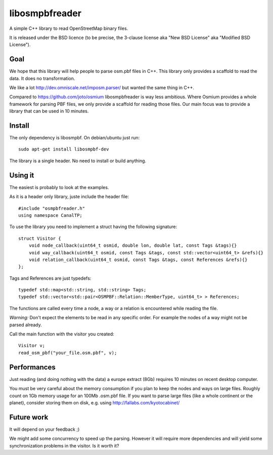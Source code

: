 libosmpbfreader
===============

A simple C++ library to read OpenStreetMap binary files.

It is released under the BSD licence (to be precise, the 3-clause license aka "New BSD License" aka "Modified BSD License").

Goal
****

We hope that this library will help people to parse osm.pbf files in C++.
This library only provides a scaffold to read the data. It does no transformation.

We like a lot http://dev.omniscale.net/imposm.parser/ but wanted the same thing in C++.

Compared to https://github.com/joto/osmium libosmpbfreader is way less ambitious. Where Osmium
provides a whole framework for parsing PBF files, we only provide a scaffold for reading those
files. Our main focus was to provide a library that can be used in 10 minutes.

Install
*******

The only dependency is libosmpbf. On debian/ubuntu just run::

	sudo apt-get install libosmpbf-dev

The library is a single header. No need to install or build anything.

Using it
********

The easiest is probably to look at the examples.

As it is a header only library, juste include the header file::

	#include "osmpbfreader.h"
	using namespace CanalTP;

To use the library you need to implement a struct having the following signature::
	
	struct Visitor {
	    void node_callback(uint64_t osmid, double lon, double lat, const Tags &tags){}
	    void way_callback(uint64_t osmid, const Tags &tags, const std::vector<uint64_t> &refs){}
	    void relation_callback(uint64_t osmid, const Tags &tags, const References &refs){}
	};

Tags and References are just typedefs::

	typedef std::map<std::string, std::string> Tags;
	typedef std::vector<std::pair<OSMPBF::Relation::MemberType, uint64_t> > References;

The functions are called every time a node, a way or a relation is encountered while reading the file.

*Warning:* Don't expect the elements to be read in any specific order. For example the nodes of a way might not be parsed already.

Call the main function with the visitor you created::
	
	Visitor v;
	read_osm_pbf("your_file.osm.pbf", v);



Performances
************

Just reading (and doing nothing with the data) a europe extract (8Gb) requires 10 minutes on recent desktop computer.

You must be very careful about the memory consumption if you plan to keep the nodes and ways on large files.
Roughly count on 1Gb memory usage for an 100Mb .osm.pbf file.
If you want to parse large files (like a whole continent or the planet), consider storing them on disk, e.g. using
http://fallabs.com/kyotocabinet/

Future work
***********

It will depend on your feedback ;)

We might add some concurrency to speed up the parsing. However it will require more dependencies and will
yield some synchronization problems in the visitor. Is it worth it?
